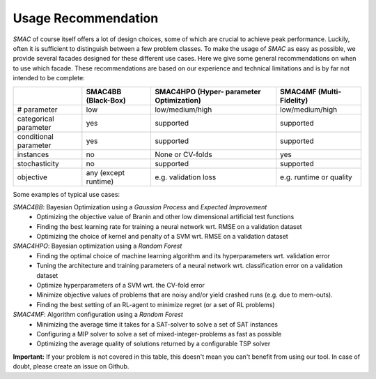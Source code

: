 .. _scenario: options.html#scenario
.. _PCS: options.html#paramcs
.. _TAE: tae.html

Usage Recommendation
====================
*SMAC* of course itself offers a lot of design choices, some of which are crucial to achieve peak performance. Luckily, often it is sufficient to distinguish between a few problem classes.
To make the usage of *SMAC* as easy as possible, we provide several facades designed for these different use cases. Here we give some general recommendations on
when to use which facade. These recommendations are based on our experience and technical limitations and is by far not intended to be complete:

+-----------------------+----------------------+-------------------------+-------------------------+
|                       | SMAC4BB              | SMAC4HPO (Hyper-        | SMAC4MF                 |
|                       | (Black-Box)          | parameter Optimization) | (Multi-Fidelity)        |
+=======================+======================+=========================+=========================+
| # parameter           | low                  | low/medium/high         | low/medium/high         |
+-----------------------+----------------------+-------------------------+-------------------------+
| categorical parameter | yes                  | supported               | supported               |
+-----------------------+----------------------+-------------------------+-------------------------+
| conditional parameter | yes                  | supported               | supported               |
+-----------------------+----------------------+-------------------------+-------------------------+
| instances             | no                   | None or CV-folds        | yes                     |
+-----------------------+----------------------+-------------------------+-------------------------+
| stochasticity         | no                   | supported               | supported               |
+-----------------------+----------------------+-------------------------+-------------------------+
| objective             | any (except runtime) | e.g. validation loss    | e.g. runtime or quality |
+-----------------------+----------------------+-------------------------+-------------------------+

Some examples of typical use cases:

*SMAC4BB*: Bayesian Optimization using a *Gaussian Process* and *Expected Improvement*
   - Optimizing the objective value of Branin and other low dimensional artificial test functions
   - Finding the best learning rate for training a neural network wrt. RMSE on a validation dataset
   - Optimizing the choice of kernel and penalty of a SVM wrt. RMSE on a validation dataset

*SMAC4HPO*: Bayesian optimization using a *Random Forest*
  - Finding the optimal choice of machine learning algorithm and its hyperparameters wrt. validation error
  - Tuning the architecture and training parameters of a neural network wrt. classification error on a validation dataset
  - Optimize hyperparameters of a SVM wrt. the CV-fold error
  - Minimize objective values of problems that are noisy and/or yield crashed runs (e.g. due to mem-outs).
  - Finding the best setting of an RL-agent to minimize regret (or a set of RL problems)

*SMAC4MF*: Algorithm configuration using a *Random Forest*
  - Minimizing the average time it takes for a SAT-solver to solve a set of SAT instances
  - Configuring a MIP solver to solve a set of mixed-integer-problems as fast as possible
  - Optimizing the average quality of solutions returned by a configurable TSP solver

**Important:** If your problem is not covered in this table, this doesn't mean you can't benefit from using our tool. In case of doubt, please create an issue on Github.

